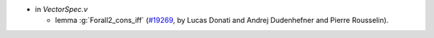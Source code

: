 - in `VectorSpec.v`

  + lemma :g:`Forall2_cons_iff`
    (`#19269 <https://github.com/coq/coq/pull/19269>`_,
    by Lucas Donati and Andrej Dudenhefner and Pierre Rousselin).
